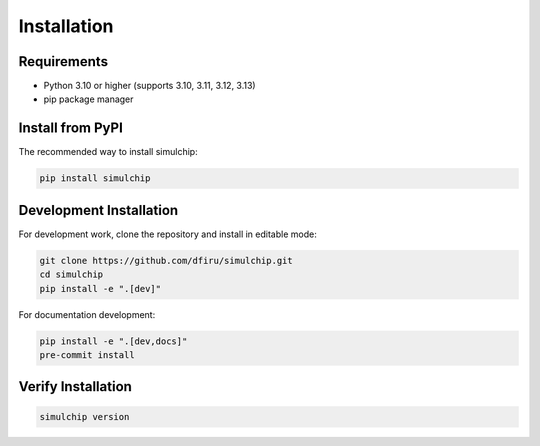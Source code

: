 Installation
============

Requirements
------------

* Python 3.10 or higher (supports 3.10, 3.11, 3.12, 3.13)
* pip package manager

Install from PyPI
-----------------

The recommended way to install simulchip:

.. code-block:: bash

   pip install simulchip

Development Installation
------------------------

For development work, clone the repository and install in editable mode:

.. code-block:: bash

   git clone https://github.com/dfiru/simulchip.git
   cd simulchip
   pip install -e ".[dev]"

For documentation development:

.. code-block:: bash

   pip install -e ".[dev,docs]"
   pre-commit install

Verify Installation
-------------------

.. code-block:: bash

   simulchip version
